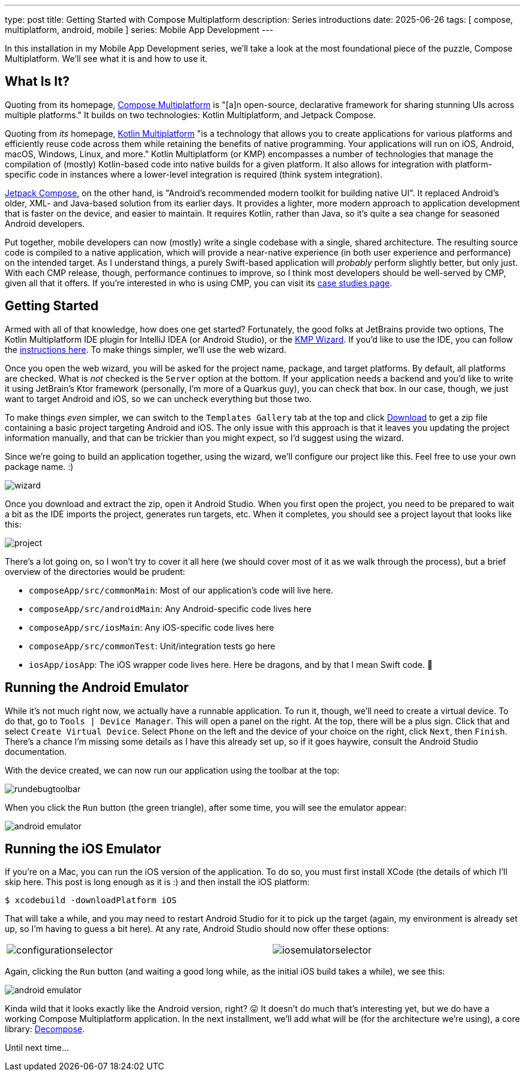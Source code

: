 ---
type: post
title: Getting Started with Compose Multiplatform
description: Series introductions
date: 2025-06-26
tags: [ compose, multiplatform, android, mobile ]
series: Mobile App Development
---

In this installation in my Mobile App Development series, we'll take a look at the most foundational piece of the puzzle, Compose Multiplatform. We'll see what it is and how to use it.

// more

:toc:

[#what-is-it]
== What Is It?
Quoting from its homepage, https://www.jetbrains.com/compose-multiplatform/[Compose Multiplatform] is "[a]n open-source, declarative framework for sharing stunning UIs across multiple platforms." It builds on two technologies: Kotlin Multiplatform, and Jetpack Compose.

Quoting from _its_ homepage, https://www.jetbrains.com/kotlin-multiplatform/[Kotlin Multiplatform] "is a technology that allows you to create applications for various platforms and efficiently reuse code across them while retaining the benefits of native programming. Your applications will run on iOS, Android, macOS, Windows, Linux, and more." Kotlin Multiplatform (or KMP) encompasses a number of technologies that manage the compilation of (mostly) Kotlin-based code into native builds for a given platform. It also allows for integration with platform-specific code in instances where a lower-level integration is required (think system integration).

https://developer.android.com/compose[Jetpack Compose], on the other hand, is "Android’s recommended modern toolkit for building native UI". It replaced Android's older, XML- and Java-based solution from its earlier days. It provides a lighter, more modern approach to application development that is faster on the device, and easier to maintain. It requires Kotlin, rather than Java, so it's quite a sea change for seasoned Android developers.

Put together, mobile developers can now (mostly) write a single codebase with a single, shared architecture. The resulting source code is compiled to a native application, which will provide a near-native experience (in both user experience and performance) on the intended target. As I understand things, a purely Swift-based application will _probably_ perform slightly better, but only just. With each CMP release, though, performance continues to improve, so I think most developers should be well-served by CMP, given all that it offers. If you're interested in who is using CMP, you can visit its https://www.jetbrains.com/help/kotlin-multiplatform-dev/case-studies.html[case studies page].

[#getting-started]
== Getting Started
Armed with all of that knowledge, how does one get started? Fortunately, the good folks at JetBrains provide two options, The Kotlin Multiplatform IDE plugin for IntelliJ IDEA (or Android Studio), or the https://kmp.jetbrains.com/?android=true&ios=true&iosui=compose&desktop=true&web=true&includeTests=true[KMP Wizard]. If you'd like to use the IDE, you can follow the https://www.jetbrains.com/help/kotlin-multiplatform-dev/compose-multiplatform-create-first-app.html#create-a-project[instructions here]. To make things simpler, we'll use the web wizard.

Once you open the web wizard, you will be asked for the project name, package, and target platforms. By default, all platforms are checked. What is _not_ checked is the `Server` option at the bottom. If your application needs a backend and you'd like to write it using JetBrain's Ktor framework (personally, I'm more of a Quarkus guy), you can check that box. In our case, though, we just want to target Android and iOS, so we can uncheck everything but those two.

To make things _even_ simpler, we can switch to the `Templates Gallery` tab at the top and click https://github.com/Kotlin/KMP-App-Template/archive/refs/heads/main.zip[Download] to get a zip file containing a basic project targeting Android and iOS. The only issue with this approach is that it leaves you updating the project information manually, and that can be trickier than you might expect, so I'd suggest using the wizard.

Since we're going to build an application together, using the wizard, we'll configure our project like this. Feel free to use your own package name. :)

++++
<img src="{page.file("wizard.png")}" alt="wizard" class="aligncenter"/>
++++

Once you download and extract the zip, open it Android Studio. When you first open the project, you need to be prepared to wait a bit as the IDE imports the project, generates run targets, etc. When it completes, you should see a project layout that looks like this:

++++
<img src="{page.file("project.png")}" alt="project" class="aligncenter"/>
++++

There's a lot going on, so I won't try to cover it all here (we should cover most of it as we walk through the process), but a brief overview of the directories would be prudent:

* `composeApp/src/commonMain`: Most of our application's code will live here.
* `composeApp/src/androidMain`: Any Android-specific code lives here
* `composeApp/src/iosMain`: Any iOS-specific code lives here
* `composeApp/src/commonTest`: Unit/integration tests go here
* `iosApp/iosApp`: The iOS wrapper code lives here. Here be dragons, and by that I mean Swift code. 🤪

[#android-emulator]
== Running the Android Emulator
While it's not much right now, we actually have a runnable application. To run it, though, we'll need to create a virtual device. To do that, go to `Tools | Device Manager`. This will open a panel on the right. At the top, there will be a plus sign. Click that and select `Create Virtual Device`. Select `Phone` on the left and the device of your choice on the right, click `Next`, then `Finish`. There's a chance I'm missing some details as I have this already set up, so if it goes haywire, consult the Android Studio documentation.

With the device created, we can now run our application using the toolbar at the top:

++++
<img src="{page.file("rundebugtoolbar.png")}" alt="rundebugtoolbar" class="aligncenter"/>
++++

When you click the `Run` button (the green triangle), after some time, you will see the emulator appear:

++++
<img src="{page.file("androidemulator.png")}" alt="android emulator" class="aligncenter"/>
++++

[#ios-emulator]
== Running the iOS Emulator

If you're on a Mac, you can run the iOS version of the application. To do so, you must first install XCode (the details of which I'll skip here. This post is long enough as it is :) and then install the iOS platform:

----
$ xcodebuild -downloadPlatform iOS
----

That will take a while, and you may need to restart Android Studio for it to pick up the target (again, my environment is already set up, so I'm having to guess a bit here). At any rate, Android Studio should now offer these options:

++++
<table style="width: 100%">
    <tr style="vertical-align: top">
        <td>
            <img src="{page.file("configurationselector.png")}" alt ="configurationselector" class="aligncenter"/>
        </td>
        <td>
            <img src="{page.file("iosemulatorselector.png")}" alt="iosemulatorselector" class="aligncenter"/>
        </td>
    </tr>
</table>
++++

Again, clicking the `Run` button (and waiting a good long while, as the initial iOS build takes a while), we see this:

++++
<img src="{page.file("iosemulator.png")}" alt="android emulator" class="aligncenter"/>
++++

Kinda wild that it looks exactly like the Android version, right? 😛 It doesn't do much that's interesting yet, but we do have a working Compose Multiplatform application. In the next installment, we'll add what will be (for the architecture we're using), a core library: https://arkivanov.github.io/Decompose/[Decompose].

Until next time...
